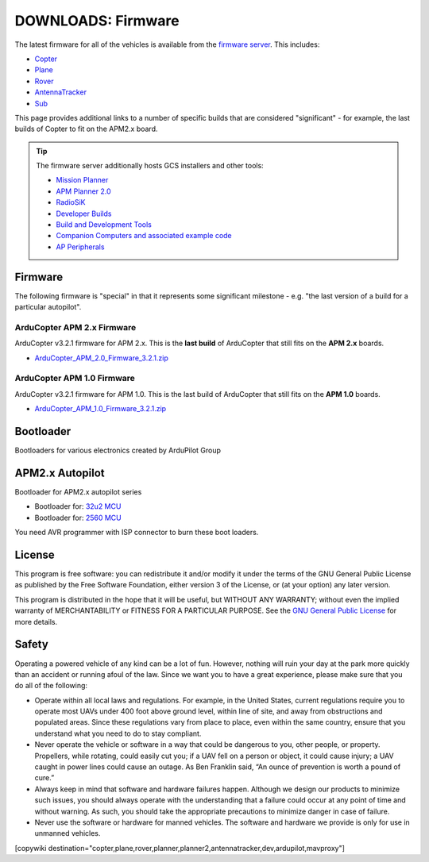 .. _common-downloads_firmware:

===================
DOWNLOADS: Firmware
===================

The latest firmware for all of the vehicles is available from the `firmware server <https://firmware.ardupilot.org/>`__.
This includes:

* `Copter <https://firmware.ardupilot.org/Copter>`__ 
* `Plane <https://firmware.ardupilot.org/Plane>`__ 
* `Rover <https://firmware.ardupilot.org/Rover>`__ 
* `AntennaTracker <https://firmware.ardupilot.org/AntennaTracker>`__ 
* `Sub <https://firmware.ardupilot.org/Sub>`__ 

This page provides additional links to a number of specific builds that are considered "significant" - for example, the last builds of 
Copter to fit on the APM2.x board.

.. tip::

    The firmware server additionally hosts GCS installers and other tools:
    
    * `Mission Planner <https://firmware.ardupilot.org/Tools/MissionPlanner>`__ 
    * `APM Planner 2.0 <https://firmware.ardupilot.org/Tools/APMPlanner>`__ 
    * `RadioSiK <https://firmware.ardupilot.org/SiK>`__ 
    * `Developer Builds <https://firmware.ardupilot.org/devbuild>`__ 
    * `Build and Development Tools <https://firmware.ardupilot.org/Tools>`__ 
    * `Companion Computers and associated example code <https://github.com/ArduPilot/companion>`__ 
    * `AP Peripherals <https://firmware.ardupilot.org/AP_Periph>`__ 


Firmware
========

The following firmware is "special" in that it represents some significant milestone - e.g. "the last version of a build for a particular autopilot".

ArduCopter APM 2.x Firmware
---------------------------

ArduCopter v3.2.1 firmware for APM 2.x. This is the **last build** of ArduCopter that still fits on the **APM 2.x** boards.

* `ArduCopter_APM_2.0_Firmware_3.2.1.zip <https://download.ardupilot.org/downloads/wiki/firmware/ArduCopter_APM_2.0_Firmware_3.2.1.zip>`__


ArduCopter APM 1.0 Firmware
---------------------------

ArduCopter v3.2.1 firmware for APM 1.0. This is the last build of ArduCopter that still fits on the **APM 1.0** boards.

* `ArduCopter_APM_1.0_Firmware_3.2.1.zip <https://download.ardupilot.org/downloads/wiki/firmware/ArduCopter_APM_1.0_Firmware_3.2.1.zip>`__


Bootloader
==========

Bootloaders for various electronics created by ArduPilot Group

APM2.x Autopilot
================

Bootloader for APM2.x autopilot series

* Bootloader for: `32u2 MCU <https://firmware.ardupilot.org/downloads/bootloader/Arduino-usbdfu.hex>`__
* Bootloader for: `2560 MCU <https://firmware.ardupilot.org/downloads/bootloader/stk500boot_v2_mega2560.hex>`__

You need AVR programmer with ISP connector to burn these boot loaders. 


License
=======

This program is free software: you can redistribute it and/or modify it under the terms of the GNU General Public License 
as published by the Free Software Foundation, either version 3 of the License, or (at your option) any later version.

This program is distributed in the hope that it will be useful, but WITHOUT ANY WARRANTY; 
without even the implied warranty of MERCHANTABILITY or FITNESS FOR A PARTICULAR PURPOSE.  
See the `GNU General Public License <http://www.gnu.org/licenses/gpl.html>`__ for more details.

Safety
======

Operating a powered vehicle of any kind can be a lot of fun. 
However, nothing will ruin your day at the park more quickly than an accident or running afoul of the law. 
Since we want you to have a great experience, please make sure that you do all of the following:

* Operate within all local laws and regulations. 
  For example, in the United States, current regulations require you to operate most UAVs under 400 
  foot above ground level, within line of site, and away from obstructions and populated areas. 
  Since these regulations vary from place to place, even within the same country, ensure that 
  you understand what you need to do to stay compliant.
* Never operate the vehicle or software in a way that could be dangerous to you, other people, or property. 
  Propellers, while rotating, could easily cut you; if a UAV fell on a person or object, 
  it could cause injury; a UAV caught in power lines could cause an outage. 
  As Ben Franklin said, “An ounce of prevention is worth a pound of cure.”
* Always keep in mind that software and hardware failures happen. 
  Although we design our products to minimize such issues, you should always operate with the understanding that 
  a failure could occur at any point of time and without warning. 
  As such, you should take the appropriate precautions to minimize danger in case of failure.
* Never use the software or hardware for manned vehicles. 
  The software and hardware we provide is only for use in unmanned vehicles.



[copywiki destination="copter,plane,rover,planner,planner2,antennatracker,dev,ardupilot,mavproxy"]

